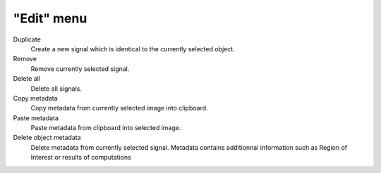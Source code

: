 "Edit" menu
===========

.. image:: /images/shots/s_edit.png

Duplicate
    Create a new signal which is identical to the currently selected object.

Remove
    Remove currently selected signal.

Delete all
    Delete all signals.

Copy metadata
    Copy metadata from currently selected image into clipboard.

Paste metadata
    Paste metadata from clipboard into selected image.

Delete object metadata
    Delete metadata from currently selected signal.
    Metadata contains additionnal information such as Region of Interest
    or results of computations
